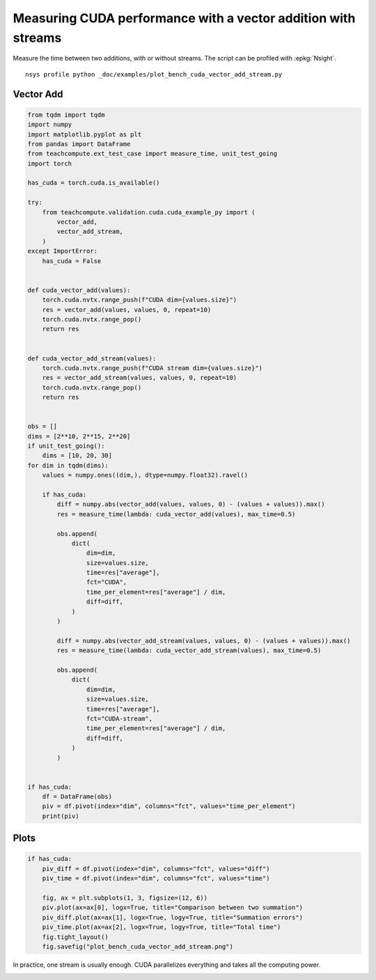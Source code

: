 
.. DO NOT EDIT.
.. THIS FILE WAS AUTOMATICALLY GENERATED BY SPHINX-GALLERY.
.. TO MAKE CHANGES, EDIT THE SOURCE PYTHON FILE:
.. "auto_examples/plot_bench_cuda_vector_add_stream.py"
.. LINE NUMBERS ARE GIVEN BELOW.

.. only:: html

    .. note::
        :class: sphx-glr-download-link-note

        :ref:`Go to the end <sphx_glr_download_auto_examples_plot_bench_cuda_vector_add_stream.py>`
        to download the full example code

.. rst-class:: sphx-glr-example-title

.. _sphx_glr_auto_examples_plot_bench_cuda_vector_add_stream.py:


.. _l-example-cuda-vector-addition-stream:

Measuring CUDA performance with a vector addition with streams
==============================================================

Measure the time between two additions, with or without streams.
The script can be profiled with :epkg:`Nsight`.

::

    nsys profile python _doc/examples/plot_bench_cuda_vector_add_stream.py

Vector Add
++++++++++

.. GENERATED FROM PYTHON SOURCE LINES 17-93

.. code-block:: Python


    from tqdm import tqdm
    import numpy
    import matplotlib.pyplot as plt
    from pandas import DataFrame
    from teachcompute.ext_test_case import measure_time, unit_test_going
    import torch

    has_cuda = torch.cuda.is_available()

    try:
        from teachcompute.validation.cuda.cuda_example_py import (
            vector_add,
            vector_add_stream,
        )
    except ImportError:
        has_cuda = False


    def cuda_vector_add(values):
        torch.cuda.nvtx.range_push(f"CUDA dim={values.size}")
        res = vector_add(values, values, 0, repeat=10)
        torch.cuda.nvtx.range_pop()
        return res


    def cuda_vector_add_stream(values):
        torch.cuda.nvtx.range_push(f"CUDA stream dim={values.size}")
        res = vector_add_stream(values, values, 0, repeat=10)
        torch.cuda.nvtx.range_pop()
        return res


    obs = []
    dims = [2**10, 2**15, 2**20]
    if unit_test_going():
        dims = [10, 20, 30]
    for dim in tqdm(dims):
        values = numpy.ones((dim,), dtype=numpy.float32).ravel()

        if has_cuda:
            diff = numpy.abs(vector_add(values, values, 0) - (values + values)).max()
            res = measure_time(lambda: cuda_vector_add(values), max_time=0.5)

            obs.append(
                dict(
                    dim=dim,
                    size=values.size,
                    time=res["average"],
                    fct="CUDA",
                    time_per_element=res["average"] / dim,
                    diff=diff,
                )
            )

            diff = numpy.abs(vector_add_stream(values, values, 0) - (values + values)).max()
            res = measure_time(lambda: cuda_vector_add_stream(values), max_time=0.5)

            obs.append(
                dict(
                    dim=dim,
                    size=values.size,
                    time=res["average"],
                    fct="CUDA-stream",
                    time_per_element=res["average"] / dim,
                    diff=diff,
                )
            )


    if has_cuda:
        df = DataFrame(obs)
        piv = df.pivot(index="dim", columns="fct", values="time_per_element")
        print(piv)






.. rst-class:: sphx-glr-script-out

 .. code-block:: none

      0%|          | 0/3 [00:00<?, ?it/s]     33%|███▎      | 1/3 [00:01<00:02,  1.06s/it]     67%|██████▋   | 2/3 [00:02<00:01,  1.09s/it]    100%|██████████| 3/3 [00:03<00:00,  1.20s/it]    100%|██████████| 3/3 [00:03<00:00,  1.17s/it]
    fct              CUDA   CUDA-stream
    dim                                
    1024     1.898739e-06  2.682071e-06
    32768    8.767623e-08  1.618143e-07
    1048576  3.004102e-08  3.193165e-08




.. GENERATED FROM PYTHON SOURCE LINES 94-96

Plots
+++++

.. GENERATED FROM PYTHON SOURCE LINES 96-108

.. code-block:: Python


    if has_cuda:
        piv_diff = df.pivot(index="dim", columns="fct", values="diff")
        piv_time = df.pivot(index="dim", columns="fct", values="time")

        fig, ax = plt.subplots(1, 3, figsize=(12, 6))
        piv.plot(ax=ax[0], logx=True, title="Comparison between two summation")
        piv_diff.plot(ax=ax[1], logx=True, logy=True, title="Summation errors")
        piv_time.plot(ax=ax[2], logx=True, logy=True, title="Total time")
        fig.tight_layout()
        fig.savefig("plot_bench_cuda_vector_add_stream.png")




.. image-sg:: /auto_examples/images/sphx_glr_plot_bench_cuda_vector_add_stream_001.png
   :alt: Comparison between two summation, Summation errors, Total time
   :srcset: /auto_examples/images/sphx_glr_plot_bench_cuda_vector_add_stream_001.png
   :class: sphx-glr-single-img


.. rst-class:: sphx-glr-script-out

 .. code-block:: none

    /home/xadupre/.local/lib/python3.10/site-packages/pandas/plotting/_matplotlib/core.py:822: UserWarning: Data has no positive values, and therefore cannot be log-scaled.
      labels = axis.get_majorticklabels() + axis.get_minorticklabels()




.. GENERATED FROM PYTHON SOURCE LINES 109-112

In practice, one stream is usually enough.
CUDA parallelizes everything and takes all the computing power.



.. rst-class:: sphx-glr-timing

   **Total running time of the script:** (0 minutes 5.128 seconds)


.. _sphx_glr_download_auto_examples_plot_bench_cuda_vector_add_stream.py:

.. only:: html

  .. container:: sphx-glr-footer sphx-glr-footer-example

    .. container:: sphx-glr-download sphx-glr-download-jupyter

      :download:`Download Jupyter notebook: plot_bench_cuda_vector_add_stream.ipynb <plot_bench_cuda_vector_add_stream.ipynb>`

    .. container:: sphx-glr-download sphx-glr-download-python

      :download:`Download Python source code: plot_bench_cuda_vector_add_stream.py <plot_bench_cuda_vector_add_stream.py>`


.. only:: html

 .. rst-class:: sphx-glr-signature

    `Gallery generated by Sphinx-Gallery <https://sphinx-gallery.github.io>`_
